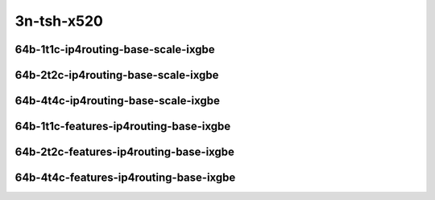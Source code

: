 
.. raw:: latex

    \clearpage

.. raw:: html

    <script type="text/javascript">

        function getDocHeight(doc) {
            doc = doc || document;
            var body = doc.body, html = doc.documentElement;
            var height = Math.max( body.scrollHeight, body.offsetHeight,
                html.clientHeight, html.scrollHeight, html.offsetHeight );
            return height;
        }

        function setIframeHeight(id) {
            var ifrm = document.getElementById(id);
            var doc = ifrm.contentDocument? ifrm.contentDocument:
                ifrm.contentWindow.document;
            ifrm.style.visibility = 'hidden';
            ifrm.style.height = "10px"; // reset to minimal height ...
            // IE opt. for bing/msn needs a bit added or scrollbar appears
            ifrm.style.height = getDocHeight( doc ) + 4 + "px";
            ifrm.style.visibility = 'visible';
        }

    </script>

..
    ### 64b-?t?c-ip4routing-base-scale-ixgbe
    10ge2p1x520-dot1q-ip4base-ndrpdr
    10ge2p1x520-ethip4-ip4base-ndrpdr
    10ge2p1x520-ethip4-ip4scale20k-ndrpdr
    10ge2p1x520-ethip4-ip4scale200k-ndrpdr
    10ge2p1x520-ethip4-ip4scale2m-ndrpdr

    Tests.Vpp.Perf.Ip4.10Ge2P1X520-Dot1Q-Ip4Base-Ndrpdr.64B-1t1c-dot1q-ip4base-ndrpdr
    Tests.Vpp.Perf.Ip4.10Ge2P1X520-Ethip4-Ip4Base-Ndrpdr.64B-1t1c-ethip4-ip4base-ndrpdr
    Tests.Vpp.Perf.Ip4.10Ge2P1X520-Ethip4-Ip4Scale20K-Ndrpdr.64B-1t1c-ethip4-ip4scale20k-ndrpdr
    Tests.Vpp.Perf.Ip4.10Ge2P1X520-Ethip4-Ip4Scale200K-Ndrpdr.64B-1t1c-ethip4-ip4scale200k-ndrpdr
    Tests.Vpp.Perf.Ip4.10Ge2P1X520-Ethip4-Ip4Scale2M-Ndrpdr.64B-1t1c-ethip4-ip4scale2m-ndrpdr

    ### 64b-?t?c-features-ip4routing-base-ixgbe
    10ge2p1x520-ethip4-ip4base-ndrpdr
    10ge2p1x520-ethip4udp-ip4base-iacl50sf-10kflows-ndrpdr
    10ge2p1x520-ethip4udp-ip4base-iacl50sl-10kflows-ndrpdr
    10ge2p1x520-ethip4udp-ip4base-oacl50sf-10kflows-ndrpdr
    10ge2p1x520-ethip4udp-ip4base-oacl50sl-10kflows-ndrpdr
    10ge2p1x520-ethip4udp-ip4base-nat44-ndrpdr

    Tests.Vpp.Perf.Ip4.10Ge2P1X520-Ethip4-Ip4Base-Ndrpdr.64B-1t1c-ethip4-ip4base-ndrpdr
    Tests.Vpp.Perf.Ip4.10Ge2P1X520-Ethip4Udp-Ip4Base-Iacl50Sf-10Kflows-Ndrpdr.64B-1t1c-ethip4udp-ip4base-iacl50sf-10kflows-ndrpdr
    Tests.Vpp.Perf.Ip4.10Ge2P1X520-Ethip4Udp-Ip4Base-Iacl50Sl-10Kflows-Ndrpdr.64B-1t1c-ethip4udp-ip4base-iacl50sl-10kflows-ndrpdr
    Tests.Vpp.Perf.Ip4.10Ge2P1X520-Ethip4Udp-Ip4Base-Oacl50Sf-10Kflows-Ndrpdr.64B-1t1c-ethip4udp-ip4base-oacl50sf-10kflows-ndrpdr
    Tests.Vpp.Perf.Ip4.10Ge2P1X520-Ethip4Udp-Ip4Base-Oacl50Sl-10Kflows-Ndrpdr.64B-1t1c-ethip4udp-ip4base-oacl50sl-10kflows-ndrpdr
    Tests.Vpp.Perf.Ip4.10Ge2P1X520-Ethip4Udp-Ip4Base-Nat44-Ndrpdr.64B-1t1c-ethip4udp-ip4base-nat44-ndrpdr

3n-tsh-x520
~~~~~~~~~~~

64b-1t1c-ip4routing-base-scale-ixgbe
------------------------------------

.. raw:: html

    <center>
    <iframe id="11" onload="setIframeHeight(this.id)" width="700" frameborder="0" scrolling="no" src="../../_static/vpp/3n-tsh-x520-64b-1t1c-ip4routing-base-scale-ixgbe-ndr-hdrh-lat.html"></iframe>
    <p><br></p>
    </center>

.. raw:: latex

    \begin{figure}[H]
        \centering
            \graphicspath{{../_build/_static/vpp/}}
            \includegraphics[clip, trim=0cm 0cm 5cm 0cm, width=0.70\textwidth]{3n-tsh-x520-64b-1t1c-ip4routing-base-scale-ixgbe-ndr-hdrh-lat}
            \label{fig:3n-tsh-x520-64b-1t1c-ip4routing-base-scale-ixgbe-ndr-hdrh-lat}
    \end{figure}

.. raw:: latex

    \clearpage

64b-2t2c-ip4routing-base-scale-ixgbe
------------------------------------

.. raw:: html

    <center>
    <iframe id="12" onload="setIframeHeight(this.id)" width="700" frameborder="0" scrolling="no" src="../../_static/vpp/3n-tsh-x520-64b-2t2c-ip4routing-base-scale-ixgbe-ndr-hdrh-lat.html"></iframe>
    <p><br></p>
    </center>

.. raw:: latex

    \begin{figure}[H]
        \centering
            \graphicspath{{../_build/_static/vpp/}}
            \includegraphics[clip, trim=0cm 0cm 5cm 0cm, width=0.70\textwidth]{3n-tsh-x520-64b-2t2c-ip4routing-base-scale-ixgbe-ndr-hdrh-lat}
            \label{fig:3n-tsh-x520-64b-2t2c-ip4routing-base-scale-ixgbe-ndr-hdrh-lat}
    \end{figure}

.. raw:: latex

    \clearpage

64b-4t4c-ip4routing-base-scale-ixgbe
------------------------------------

.. raw:: html

    <center>
    <iframe id="13" onload="setIframeHeight(this.id)" width="700" frameborder="0" scrolling="no" src="../../_static/vpp/3n-tsh-x520-64b-4t4c-ip4routing-base-scale-ixgbe-ndr-hdrh-lat.html"></iframe>
    <p><br></p>
    </center>

.. raw:: latex

    \begin{figure}[H]
        \centering
            \graphicspath{{../_build/_static/vpp/}}
            \includegraphics[clip, trim=0cm 0cm 5cm 0cm, width=0.70\textwidth]{3n-tsh-x520-64b-4t4c-ip4routing-base-scale-ixgbe-ndr-hdrh-lat}
            \label{fig:3n-tsh-x520-64b-4t4c-ip4routing-base-scale-ixgbe-ndr-hdrh-lat}
    \end{figure}

.. raw:: latex

    \clearpage

64b-1t1c-features-ip4routing-base-ixgbe
---------------------------------------

.. raw:: html

    <center>
    <iframe id="21" onload="setIframeHeight(this.id)" width="700" frameborder="0" scrolling="no" src="../../_static/vpp/3n-tsh-x520-64b-1t1c-features-ip4routing-base-ixgbe-ndr-hdrh-lat.html"></iframe>
    <p><br></p>
    </center>

.. raw:: latex

    \begin{figure}[H]
        \centering
            \graphicspath{{../_build/_static/vpp/}}
            \includegraphics[clip, trim=0cm 0cm 5cm 0cm, width=0.70\textwidth]{3n-tsh-x520-64b-1t1c-features-ip4routing-base-ixgbe-ndr-hdrh-lat}
            \label{fig:3n-tsh-x520-64b-1t1c-features-ip4routing-base-ixgbe-ndr-hdrh-lat}
    \end{figure}

.. raw:: latex

    \clearpage

64b-2t2c-features-ip4routing-base-ixgbe
---------------------------------------

.. raw:: html

    <center>
    <iframe id="22" onload="setIframeHeight(this.id)" width="700" frameborder="0" scrolling="no" src="../../_static/vpp/3n-tsh-x520-64b-2t2c-features-ip4routing-base-ixgbe-ndr-hdrh-lat.html"></iframe>
    <p><br></p>
    </center>

.. raw:: latex

    \begin{figure}[H]
        \centering
            \graphicspath{{../_build/_static/vpp/}}
            \includegraphics[clip, trim=0cm 0cm 5cm 0cm, width=0.70\textwidth]{3n-tsh-x520-64b-2t2c-features-ip4routing-base-ixgbe-ndr-hdrh-lat}
            \label{fig:3n-tsh-x520-64b-2t2c-features-ip4routing-base-ixgbe-ndr-hdrh-lat}
    \end{figure}

.. raw:: latex

    \clearpage

64b-4t4c-features-ip4routing-base-ixgbe
---------------------------------------

.. raw:: html

    <center>
    <iframe id="23" onload="setIframeHeight(this.id)" width="700" frameborder="0" scrolling="no" src="../../_static/vpp/3n-tsh-x520-64b-4t4c-features-ip4routing-base-ixgbe-ndr-hdrh-lat.html"></iframe>
    <p><br></p>
    </center>

.. raw:: latex

    \begin{figure}[H]
        \centering
            \graphicspath{{../_build/_static/vpp/}}
            \includegraphics[clip, trim=0cm 0cm 5cm 0cm, width=0.70\textwidth]{3n-tsh-x520-64b-4t4c-features-ip4routing-base-ixgbe-ndr-hdrh-lat}
            \label{fig:3n-tsh-x520-64b-4t4c-features-ip4routing-base-ixgbe-ndr-hdrh-lat}
    \end{figure}

